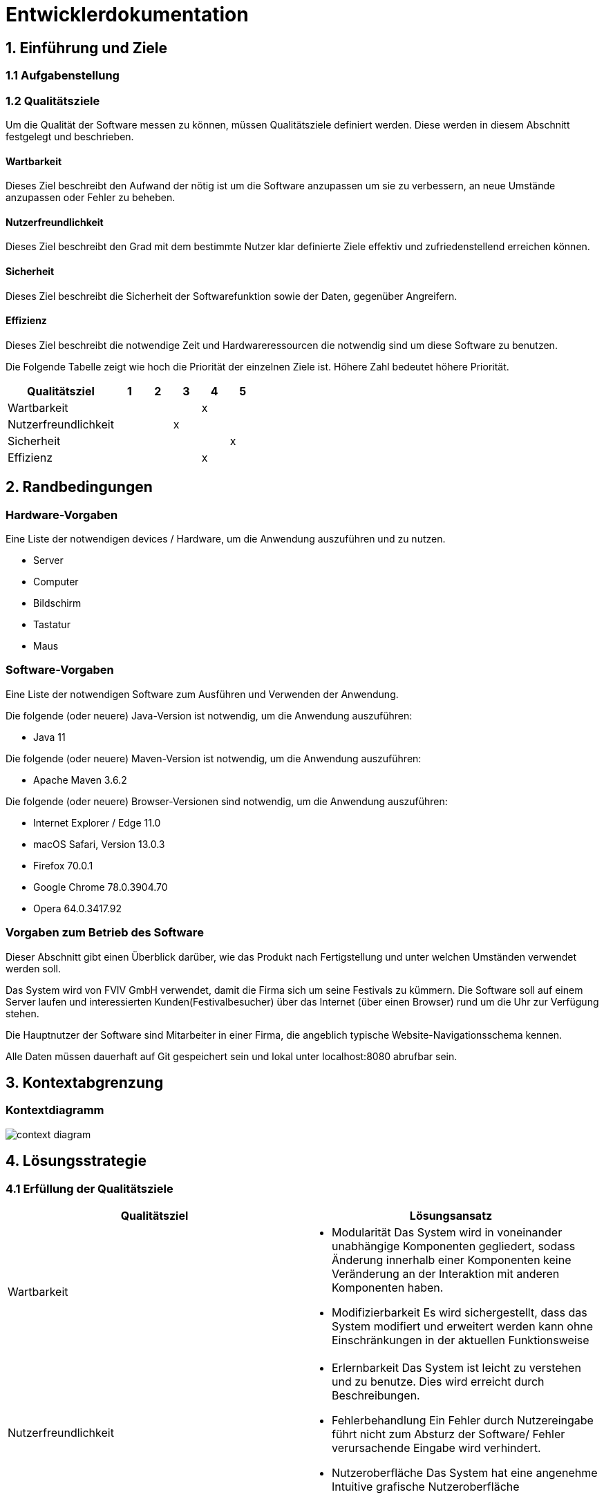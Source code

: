 
= Entwicklerdokumentation

== 1. Einführung und Ziele
=== 1.1 Aufgabenstellung
=== 1.2 Qualitätsziele
Um die Qualität der Software messen zu können, müssen Qualitätsziele definiert werden.
Diese werden in diesem Abschnitt festgelegt und beschrieben.

==== Wartbarkeit

Dieses Ziel beschreibt den Aufwand der nötig ist um die Software anzupassen
um sie zu verbessern, an neue Umstände anzupassen oder Fehler zu beheben.

==== Nutzerfreundlichkeit

Dieses Ziel beschreibt den Grad mit dem bestimmte Nutzer klar definierte Ziele effektiv und zufriedenstellend erreichen können.

==== Sicherheit

Dieses Ziel beschreibt die Sicherheit der Softwarefunktion sowie der Daten, gegenüber Angreifern.

==== Effizienz

Dieses Ziel beschreibt die notwendige Zeit und Hardwareressourcen die notwendig sind um diese Software zu benutzen.

Die Folgende Tabelle zeigt wie hoch die Priorität der einzelnen Ziele ist. Höhere Zahl bedeutet höhere Priorität.
[options="header"]
[cols="4,1,1,1,1,1"]
|===
|Qualitätsziel | 1 | 2 | 3 | 4 | 5
|Wartbarkeit | | | | x |
|Nutzerfreundlichkeit | | | x | |
|Sicherheit | | | | | x
|Effizienz | | |  |  x |
|===

== 2. Randbedingungen
=== Hardware-Vorgaben
Eine Liste der notwendigen devices / Hardware, um die Anwendung auszuführen und zu nutzen.

* Server
* Computer
* Bildschirm
* Tastatur
* Maus

=== Software-Vorgaben
Eine Liste der notwendigen Software zum Ausführen und Verwenden der Anwendung.

Die folgende (oder neuere) Java-Version ist notwendig, um die Anwendung auszuführen:

* Java 11

Die folgende (oder neuere) Maven-Version ist notwendig, um die Anwendung auszuführen:

* Apache Maven 3.6.2

Die folgende (oder neuere) Browser-Versionen sind notwendig, um die Anwendung auszuführen:

* Internet Explorer / Edge 11.0
* macOS Safari, Version 13.0.3
* Firefox 70.0.1
* Google Chrome 78.0.3904.70
* Opera 64.0.3417.92

=== Vorgaben zum Betrieb des Software
Dieser Abschnitt gibt einen Überblick darüber, wie das Produkt nach Fertigstellung und unter welchen Umständen verwendet werden soll.

Das System wird von FVIV GmbH verwendet, damit die Firma sich um seine Festivals zu kümmern. Die Software soll auf einem Server laufen und interessierten Kunden(Festivalbesucher) über das Internet (über einen Browser) rund um die Uhr zur Verfügung stehen.

Die Hauptnutzer der Software sind Mitarbeiter in einer Firma, die angeblich typische Website-Navigationsschema kennen.

Alle Daten müssen dauerhaft auf Git gespeichert sein und lokal unter localhost:8080 abrufbar sein.

== 3. Kontextabgrenzung
=== Kontextdiagramm
image:models/analysis/Systemgrenze_und_Top-Level-Architektur/festivalmanager_context.svg[context diagram]

== 4. Lösungsstrategie
=== 4.1 Erfüllung der Qualitätsziele
[options="header"]
|=== 
|Qualitätsziel |Lösungsansatz
|Wartbarkeit a|
* Modularität Das System wird in voneinander unabhängige Komponenten gegliedert, sodass Änderung innerhalb einer Komponenten
keine Veränderung an der Interaktion mit anderen Komponenten haben.

* Modifizierbarkeit Es wird sichergestellt, dass das System  modifiert und erweitert werden kann
ohne Einschränkungen in der aktuellen Funktionsweise

|Nutzerfreundlichkeit a|
* Erlernbarkeit Das System ist leicht zu verstehen und zu benutze. Dies wird erreicht durch Beschreibungen.
* Fehlerbehandlung Ein Fehler durch Nutzereingabe führt nicht zum Absturz der Software/ Fehler verursachende Eingabe wird verhindert.
* Nutzeroberfläche Das System hat eine angenehme Intuitive grafische Nutzeroberfläche
|Sicherheit a|
* Verantwortlichkeit Aktionen können zurückverfolgt werden zu einer eindeutigen Person oder Gruppe. Um dies zu erreichen wird jede Eingabe mit einem Nutzerkonto verbunden.
* Berechtigungen Das Verändern von Daten ist nur mit entsprechenden Berechtigungen möglich.
* Vetraulichkeit Der Zugriff auf Daten ist nur mögclih mit entsprechenden Berechtigungen.
| Effizienz a|
* Speichereffizienz Verringern der Speichernutzung von Daten, Funktionen durch verwenden von geplanter Softwarestruktur
* Geschwindigkeit Erreichen einer hohen Geschwindigkeit durch Nutzen von effizienten Algorhithmen und Datenstrukturen.
|===

=== 4.2 Softwarearchitektur
Client-Server-Modell der Anwendung.
Der Client enthält nur HTML- und CSS-Dateien. Die Anwendungslogik ist auf dem Server implementiert.

HTML-Templates werden clientseitig mit den entsprechenden CSS-Stylesheets dargestellt. Die in den Vorlagen angezeigten Daten werden von Thymeleaf bereitgestellt. Thymeleaf erhält die notwendigen Daten von den Controller-Klassen, die im Backend implementiert sind. Diese Controller-Klassen hingegen verwenden Instanzen und Methoden der Modellklassen. Standardmäßig speichert eine zugrunde liegende H2-Datenbank die Daten persistent.

=== 4.2.1 Client-Server-Diagram

image::./models/design/NetworkPng.png["NetworkPng", 100%, 100%, pdfwidth=100%, align=center]



=== 4.3 Entwurfsentscheidungen
==== 4.3.1 Verwendete Muster
* Spring MVC
* Singleton

==== 4.3.2 Persistenz
Um die erstellten Festivals und die zugehörigen Informationen persistent zu speichern, verwenden wir eine eingebettete H2-Datenbank. Um mit unseren Objekten arbeiten zu können, wird objektrelationales Mapping mit Hilfe von Hibernate realisiert. Um den Verlust von Daten von Vorn herein auszuschließen wird die persistente Speicherung von Beginn an aktiviert. 

==== 4.3.3 Benutzeroberfläche
Die Benutzeroberfläche unserer Applikation wird hauptsächlich über HTML und CSS realisiert. Optional werden wir JavaScript einsetzen, un das Nutzererlebnis so ansprechend wie möglich zu gestalten. Hierbei ist uns jedoch wichtig, dass die Oberfläche sowohl mit, als auch ohne JavaScript genutzt werden kann. 
Um das Programm weiterhin möglichst browserunspezifisch zu testen und die größtmögliche Flexibilität zu bieten, wird die Software für die folgenden Browsern optimiert: 

* Google Chrome, Version 78.0.3904.97
* Mozilla Firefox, Version 70.0.1
* Apple Safari, Version 13.0.3

==== 4.3.4 Verwendung externer Frameworks

[options="header", cols="1,3,3"]
|===
|Externe Klasse |Pfad der externen Klasse |Verwendet von (Klasse der eigenen Anwendung)
|... |... |...
|===

== 5. Bausteinsicht

=== 5.1.1 EconomicsManager

image::./models/design/Bausteinsicht_EconomicManager.PNG["Bausteinsicht EconomicManager", 100%, 100%, pdfwidth=100%, align=center]

[options="header"]
|=== 
|Klasse/Enumeration |Beschreibung
|EconomicManager    |Diese Klasse dient zur zentralen Verwaltung aller Einnahmen und Ausgaben, um eine Übersicht zu ermöglichen.
|===

=== 5.1.2 TicketManager

image::./models/design/Bausteinsicht_TicketManager.PNG["Bausteinsicht TicketManager", 100%, 100%, pdfwidth=100%, align=center]

[options="header"]
|=== 
|Klasse/Enumeration |Beschreibung
|TicketManager      |Der Ticketmanager dient der Speicherung aller ausgegebenen Tickets, um einen späteren Ausdruck und die Kontrolle zu ermöglichen und das doppelte Verwenden einer Eintrittskarte zu verhindern.
|Ticket             |Das Ticket dient zum Erstellen einzelner, indvidueller Tickets
|Sort               |Enumeration um das Ticket als DAYTICKET oder CAMPING zu kategorisieren und so Berechtigungen für die Besucher festzulegen.
|EconomicManager    |Der Verkauf von Tickets ist eine Einnahmequelle, die Beträge werden in die Kosten/Ertrag-Übersicht übergeben.
|===

=== 5.1.3 ContractsManager

image::./models/design/Bausteinsicht_ContractManager.png["BausteinsichtContractManager", 100%, 100%, pdfwidth=100%, align=center]

[options="header"]
|=== 
|Klasse/Enumeration |Beschreibung
|ContractController |Der Contractcontroller dient zur Ausgabe aller notwendigen Daten an das Thymeleaf Template zur Einarbeitung der Daten in die notwendige HTML-Page.
|ContractManager    |Der ContractManager kann Contracts erstellen und die passenren Stages dazu speichern.
|Contract               |Die Contractklasse dient dazu Contracts zwischen Künstlern und der FVIV zu erstellen, welche dann an den ContractsManager übergeben werden können und gespeichert werden.
|===


=== 5.1.4 Inventory

image::./models/design/InventoryPackage.svg["InventoryPackage", 100%, 100%, pdfwidth=100%, align=center]

[options="header"]
|=== 
|Klasse/Enumeration     |Beschreibung
|InventoryController    |Der InventoryController dient zur Ausgabe aller notwendigen Daten an das Thymeleaf Template zur Einarbeitung der Daten in die notwendige HTML-Page.
|InventoryManager       |Der InventoryManager ist die Schnittstelle zum auslesen und nachbestellen von Items im Inventar.
|Item                   |Die Item Klasse stellt die Produkte dar die vom Cateringpersonal verkauft werden können.
|CatalogInitializer     |Der CatalogInitializer erstellt zum Beginn des Programmablaufs alle Items im Katalog.
|InventoryInitializer   |Der InventoryInitializer erstellt zum Beginn des Programmablaufs alle Items im Inventar aus den Daten des Katalogs.
|===

=== 5.1.5 Festival

image::./models/design/FestivalPackage.svg["FestivalPackage", 100%, 100%, pdfwidth=100%, align=center]

[options="header"]
|=== 
|Klasse/Enumeration     |Beschreibung
|FestivalController     |Der FestivalController dient zur Ausgabe aller notwendigen Daten an das Thymeleaf Template zur Einarbeitung der Daten in die notwendige HTML-Page.
|FestivalInitializer    |Der FestivalInitializer erstellt zum Beginn des Programmablaufs alle Festivals zu Testzwecken in der Datenbank.
|Festival               |Die Festival Klasse repräsentiert die stattfindenden Festivals.
|===

=== 5.1.6 Location

image:./models/design/Bausteinsicht_Location.svg[class design diagram - location]

[options="header"]
|===
|Klasse/Enumeration |Beschreibung
|Location   |Die Location fasst alle Areas zusammen und gibt dabei eine Übersicht über die Anzahl der Besucher, Bühnen, etc.
|Area       |Areas sind einzelne Bestandteile einer Festival-Location, die verschiedene Funktionen (Type) einnehmen können.
|Stage      |Eine Stage ist eine Bühne mit individuellem Programm (Lineup), welches über diese Klasse auch verändert und eingesehen werden kann.
|Layout     |Das Layout beinhaltet einen graphischen Grundriss des Festivalgeländes.
|Type       |Der Type spezifiziert die Area und damit ihre Funktionen in der Location: +
 +
- CAMPING: Ist ein Bereich für Zelte und andere Schlafmöglichkeiten. +
- PARK: Dient zum Abstellen von Fahrzeugen, welche zur An- und Abreise verwendet werden. +
- CATERING: In diesem Bereich werden Cateringstände aufgestellt, Essen und Getränke verkauft. +
- STAGE: In diesem Bereich stehen eine oder mehrere Bühnen, auf denen die Künstler auftreten.
|===

=== 5.2 Rückverfolgbarkeit zwischen Analyse- und Entwurfsmodell

[options="header"]
|===
|Klasse/Enumeration (Analysemodell) |Klasse/Enumeration (Entwurfsmodell)
|Ticketmanager                      |TicketManager
|Ticket                             |Ticket
|Sort                               |Sort
|EconomicManager                    |EconomicManager
|PositiveAmount                     |AccountencyEntry
|NegativeAmount                     |AccountencyEntry
|ContractsManager                   |ContractManager
|Contract                           |Contract
|                                   |ContractController erstellt.
|===

== 6. Laufzeitsicht

=== 6.1 EconomicManager

image::./models/design/Laufzeitsicht_EconomicManager.PNG["Laufzeitsicht EconomicManager", 100%, 100%, pdfwidth=100%, align=center]

=== 6.2 TicketManager

image::./models/design/Laufzeitsicht_TicketManager.PNG["Laufzeitsicht TicketManager", 100%, 100%, pdfwidth=100%, align=center]

=== 6.3 ContractManager

Placeholder

=== 6.4 Inventory

image::./models/design/seq_inventory.svg["Laufzeitsicht Inventory", 100%, 100%, pdfwidth=100%, align=center]

=== 6.5 Festival

image::./models/design/seq_festival.svg["Laufzeitsicht Festival", 100%, 100%, pdfwidth=100%, align=center]

=== 6.6 Location
image:./models/design/Laufzeitsicht_Location.svg[sequence diagram - location]
